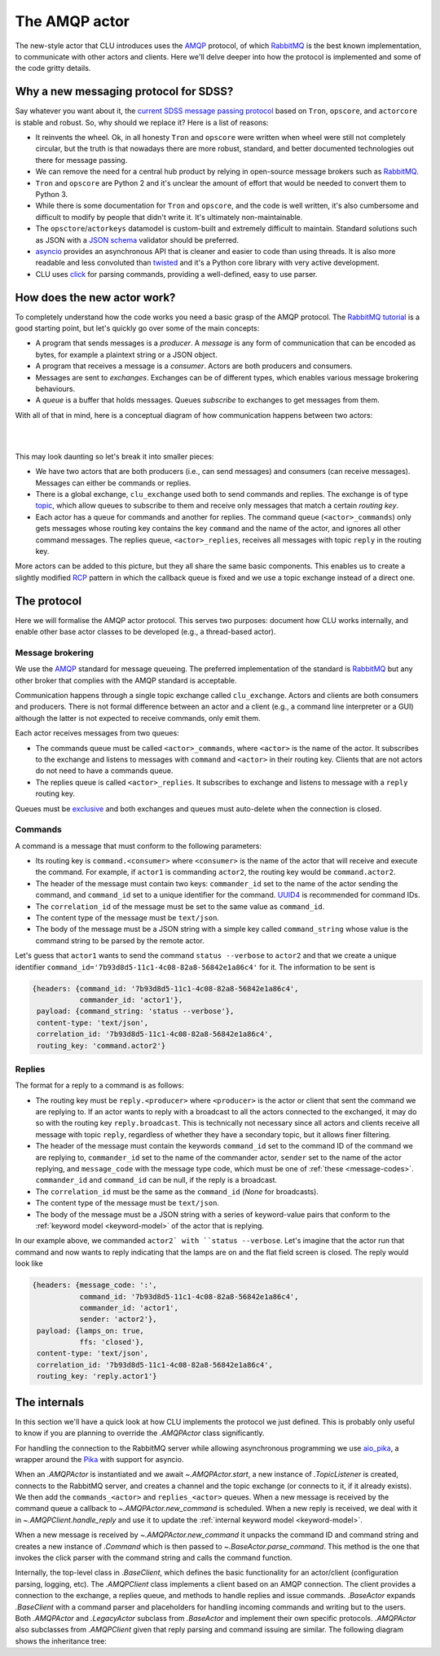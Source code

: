 
.. role:: underline
    :class: underline


.. _new-actors:

The AMQP actor
==============

The new-style actor that CLU introduces uses the `AMQP <https://www.amqp.org/>`_ protocol, of which `RabbitMQ <https://rabbitmq.com>`_ is the best known implementation, to communicate with other actors and clients. Here we'll delve deeper into how the protocol is implemented and some of the code gritty details.


Why a new messaging protocol for SDSS?
--------------------------------------

Say whatever you want about it, the `current SDSS message passing protocol <https://clu.readthedocs.io/en/latest/legacy.html>`_ based on ``Tron``, ``opscore``, and ``actorcore`` is stable and robust. So, why should we replace it? Here is a list of reasons:

- It reinvents the wheel. Ok, in all honesty ``Tron`` and ``opscore`` were written when wheel were still not completely circular, but the truth is that nowadays there are more robust, standard, and better documented technologies out there for message passing.
- We can remove the need for a central hub product by relying in open-source message brokers such as `RabbitMQ <https://rabbitmq.com>`__.
- ``Tron`` and ``opscore`` are Python 2 and it's unclear the amount of effort that would be needed to convert them to Python 3.
- While there is some documentation for ``Tron`` and ``opscore``, and the code is well written, it's also cumbersome and difficult to modify by people that didn't write it. It's ultimately non-maintainable.
- The ``opsctore``/``actorkeys`` datamodel is custom-built and extremely difficult to maintain. Standard solutions such as JSON with a `JSON schema <https://json-schema.org/>`__ validator should be preferred.
- `asyncio <https://docs.python.org/3/library/asyncio.html>`__ provides an asynchronous API that is cleaner and easier to code than using threads. It is also more readable and less convoluted than `twisted <https://twistedmatrix.com/trac/>`__ and it's a Python core library with very active development.
- CLU uses `click <https://click.palletsprojects.com/en/7.x>`__ for parsing commands, providing a well-defined, easy to use parser.


.. _new-actors-how:

How does the new actor work?
----------------------------

To completely understand how the code works you need a basic grasp of the AMQP protocol. The `RabbitMQ tutorial <https://www.rabbitmq.com/getstarted.html>`_ is a good starting point, but let's quickly go over some of the main concepts:

- A program that sends messages is a *producer*. A *message* is any form of communication that can be encoded as bytes, for example a plaintext string or a JSON object.
- A program that receives a message is a *consumer*. :underline:`Actors are both producers and consumers`.
- Messages are sent to *exchanges*. Exchanges can be of different types, which enables various message brokering behaviours.
- A *queue* is a buffer that holds messages. Queues *subscribe* to exchanges to get messages from them.

With all of that in mind, here is a conceptual diagram of how communication happens between two actors:

|

.. image:: _static/images/AMQP_Diagram.png
    :align: center

|

This may look daunting so let's break it into smaller pieces:

- We have two actors that are both producers (i.e., can send messages) and consumers (can receive messages). Messages can either be commands or replies.
- There is a global exchange, ``clu_exchange`` used both to send commands and replies. The exchange is of type `topic <https://www.rabbitmq.com/tutorials/tutorial-five-python.html>`_, which  allow queues to subscribe to them and receive only messages that match a certain *routing key*.
- Each actor has a queue for commands and another for replies. The command queue (``<actor>_commands``) only gets messages whose routing key contains the key ``command`` and the name of the actor, and ignores all other command messages. The replies queue, ``<actor>_replies``, receives all messages with topic ``reply`` in the routing key.

More actors can be added to this picture, but they all share the same basic components. This enables us to create a slightly modified `RCP <https://www.rabbitmq.com/tutorials/tutorial-six-python.html>`_ pattern in which the callback queue is fixed and we use a topic exchange instead of a direct one.


The protocol
------------

Here we will formalise the AMQP actor protocol. This serves two purposes: document how CLU works internally, and enable other base actor classes to be developed (e.g., a thread-based actor).

Message brokering
~~~~~~~~~~~~~~~~~

We use the `AMQP`_ standard for message queueing. The preferred implementation of the standard is `RabbitMQ`_ but any other broker that complies with the AMQP standard is acceptable.

Communication happens through a single :underline:`topic exchange` called ``clu_exchange``. Actors and clients are both consumers and producers. There is not formal difference between an actor and a client (e.g., a command line interpreter or a GUI) although the latter is not expected to receive commands, only emit them.

Each actor receives messages from two queues:

- The commands queue must be called ``<actor>_commands``, where ``<actor>`` is the name of the actor. It subscribes to the exchange and listens to messages with ``command`` and ``<actor>`` in their routing key. Clients that are not actors do not need to have a commands queue.
- The replies queue is called ``<actor>_replies``. It subscribes to exchange and listens to message with a ``reply`` routing key.

Queues must be `exclusive <https://www.rabbitmq.com/queues.html#properties>`__ and both exchanges and queues must auto-delete when the connection is closed.

Commands
~~~~~~~~

A command is a message that must conform to the following parameters:

- Its routing key is ``command.<consumer>`` where ``<consumer>`` is the name of the actor that will receive and execute the command. For example, if ``actor1`` is commanding ``actor2``, the routing key would be ``command.actor2``.
- The header of the message must contain two keys: ``commander_id`` set to the name of the actor sending the command, and ``command_id`` set to a unique identifier for the command. `UUID4 <https://docs.python.org/3/library/uuid.html>`_ is recommended for command IDs.
- The ``correlation_id`` of the message must be set to the same value as ``command_id``.
- The content type of the message must be ``text/json``.
- The body of the message must be a JSON string with a simple key called ``command_string`` whose value is the command string to be parsed by the remote actor.

Let's guess that ``actor1`` wants to send the command ``status --verbose`` to ``actor2`` and that we create a unique identifier ``command_id='7b93d8d5-11c1-4c08-82a8-56842e1a86c4'`` for it. The information to be sent is

.. code:: yaml

    {headers: {command_id: '7b93d8d5-11c1-4c08-82a8-56842e1a86c4',
               commander_id: 'actor1'},
     payload: {command_string: 'status --verbose'},
     content-type: 'text/json',
     correlation_id: '7b93d8d5-11c1-4c08-82a8-56842e1a86c4',
     routing_key: 'command.actor2'}

Replies
~~~~~~~

The format for a reply to a command is as follows:

- The routing key must be ``reply.<producer>`` where ``<producer>`` is the actor or client that sent the command we are replying to. If an actor wants to reply with a broadcast to all the actors connected to the exchanged, it may do so with the routing key ``reply.broadcast``. This is technically not necessary since all actors and clients receive all message with topic ``reply``, regardless of whether they have a secondary topic, but it allows finer filtering.
- The header of the message must contain the keywords ``command_id`` set to the command ID of the command we are replying to, ``commander_id`` set to the name of the commander actor, ``sender`` set to the name of the actor replying, and ``message_code`` with the message type code, which must be one of :ref:`these <message-codes>`. ``commander_id`` and ``command_id`` can be null, if the reply is a broadcast.
- The ``correlation_id`` must be the same as the ``command_id`` (`None` for broadcasts).
- The content type of the message must be ``text/json``.
- The body of the message must be a JSON string with a series of keyword-value pairs that conform to the :ref:`keyword model <keyword-model>` of the actor that is replying.

In our example above, we commanded ``actor2` with ``status --verbose``. Let's imagine that the actor run that command and now wants to reply indicating that the lamps are on and the flat field screen is closed. The reply would look like

.. code:: yaml

    {headers: {message_code: ':',
               command_id: '7b93d8d5-11c1-4c08-82a8-56842e1a86c4',
               commander_id: 'actor1',
               sender: 'actor2'},
     payload: {lamps_on: true,
               ffs: 'closed'},
     content-type: 'text/json',
     correlation_id: '7b93d8d5-11c1-4c08-82a8-56842e1a86c4',
     routing_key: 'reply.actor1'}


The internals
-------------

In this section we'll have a quick look at how CLU implements the protocol we just defined. This is probably only useful to know if you are planning to override the `.AMQPActor` class significantly.

For handling the connection to the RabbitMQ server while allowing asynchronous programming we use `aio_pika <https://aio-pika.readthedocs.io>`_, a wrapper around the `Pika <https://pika.readthedocs.io/en/stable/>`_ with support for asyncio.

When an `.AMQPActor` is instantiated and we await `~.AMQPActor.start`, a new instance of `.TopicListener` is created, connects to the RabbitMQ server, and creates a channel and the topic exchange (or connects to it, if it already exists). We then add the ``commands_<actor>`` and ``replies_<actor>`` queues. When a new message is received by the command queue a callback to `~.AMQPActor.new_command` is scheduled. When a new reply is received, we deal with it in `~.AMQPClient.handle_reply` and use it to update the :ref:`internal keyword model <keyword-model>`.

When a new message is received by `~.AMQPActor.new_command` it unpacks the command ID and command string and creates a new instance of `.Command` which is then passed to `~.BaseActor.parse_command`. This method is the one that invokes the click parser with the command string and calls the command function.

Internally, the top-level class in `.BaseClient`, which defines the basic functionality for an actor/client (configuration parsing, logging, etc). The `.AMQPClient` class implements a client based on an AMQP connection. The client provides a connection to the exchange, a replies queue, and methods to handle replies and issue commands. `.BaseActor` expands `.BaseClient` with a command parser and placeholders for handling incoming commands and writing but to the users. Both `.AMQPActor` and `.LegacyActor` subclass from `.BaseActor` and implement their own specific protocols. `.AMQPActor` also subclasses from `.AMQPClient` given that reply parsing and command issuing are similar. The following diagram shows the inheritance tree:

.. inheritance-diagram:: clu.client clu.actor clu.legacy.actor
